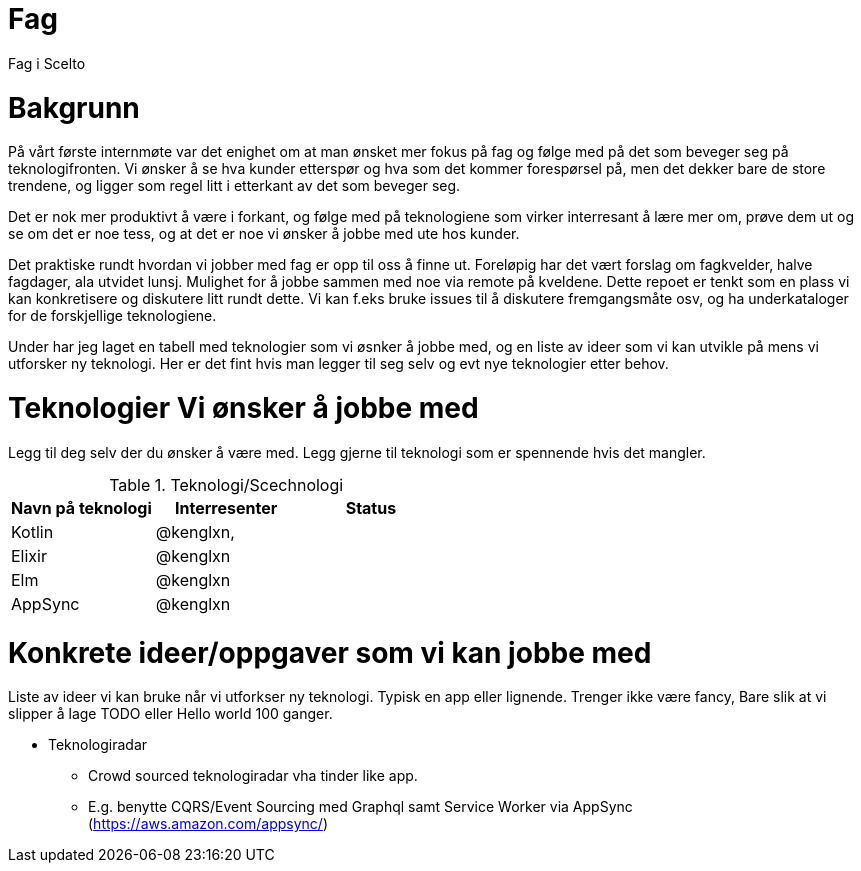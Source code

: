 = Fag

Fag i Scelto

:toc:

= Bakgrunn

På vårt første internmøte var det enighet om at man ønsket mer fokus på fag
og følge med på det som beveger seg på teknologifronten.
Vi ønsker å se hva kunder etterspør og hva som det kommer forespørsel på, men det dekker bare de store trendene,
og ligger som regel litt i etterkant av det som beveger seg.

Det er nok mer produktivt å være i forkant, og følge med på teknologiene som
virker interresant å lære mer om, prøve dem ut og se om det er noe tess, og at det er noe vi ønsker å jobbe med ute hos kunder.

Det praktiske rundt hvordan vi jobber med fag er opp til oss å finne ut.
Foreløpig har det vært forslag om fagkvelder, halve fagdager, ala utvidet lunsj.
Mulighet for å jobbe sammen med noe via remote på kveldene. Dette repoet er tenkt som
en plass vi kan konkretisere og diskutere litt rundt dette. Vi kan f.eks bruke
issues til å diskutere fremgangsmåte osv, og ha underkataloger for de forskjellige teknologiene.

Under har jeg laget en tabell med teknologier som vi øsnker å jobbe med, og en liste av ideer
som vi kan utvikle på mens vi utforsker ny teknologi. Her er det fint hvis man legger til seg selv og evt nye teknologier etter behov.


= Teknologier Vi ønsker å jobbe med

Legg til deg selv der du ønsker å være med. Legg gjerne til teknologi som er spennende hvis det mangler.

.Teknologi/Scechnologi
|===
|Navn på teknologi |Interresenter |Status

|Kotlin
|@kenglxn,
|

|Elixir
|@kenglxn
|

|Elm
|@kenglxn
|

|AppSync
|@kenglxn
|

|===

= Konkrete ideer/oppgaver som vi kan jobbe med

Liste av ideer vi kan bruke når vi utforkser ny teknologi. Typisk en app eller lignende. Trenger ikke være fancy,
Bare slik at vi slipper å lage TODO eller Hello world 100 ganger.

* Teknologiradar
** Crowd sourced teknologiradar vha tinder like app.
** E.g. benytte CQRS/Event Sourcing med Graphql samt Service Worker via AppSync (https://aws.amazon.com/appsync/)
